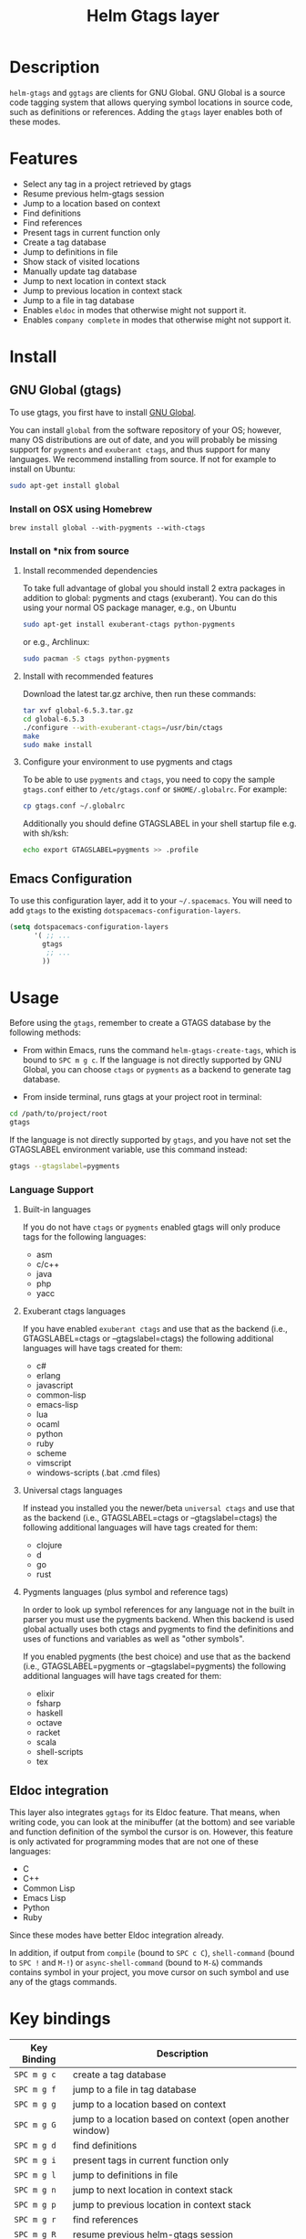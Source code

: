 #+TITLE: Helm Gtags layer

* Table of Contents                                          :TOC_4_gh:noexport:
 - [[#description][Description]]
 - [[#features][Features]]
 - [[#install][Install]]
   - [[#gnu-global-gtags][GNU Global (gtags)]]
     - [[#install-on-osx-using-homebrew][Install on OSX using Homebrew]]
     - [[#install-on-nix-from-source][Install on *nix from source]]
       - [[#install-recommended-dependencies][Install recommended dependencies]]
       - [[#install-with-recommended-features][Install with recommended features]]
       - [[#configure-your-environment-to-use-pygments-and-ctags][Configure your environment to use pygments and ctags]]
   - [[#emacs-configuration][Emacs Configuration]]
 - [[#usage][Usage]]
     - [[#language-support][Language Support]]
       - [[#built-in-languages][Built-in languages]]
       - [[#exuberant-ctags-languages][Exuberant ctags languages]]
       - [[#universal-ctags-languages][Universal ctags languages]]
       - [[#pygments-languages-plus-symbol-and-reference-tags][Pygments languages (plus symbol and reference tags)]]
   - [[#eldoc-integration][Eldoc integration]]
 - [[#key-bindings][Key bindings]]

* Description
=helm-gtags= and =ggtags= are clients for GNU Global. GNU Global is a source
code tagging system that allows querying symbol locations in source code, such
as definitions or references. Adding the =gtags= layer enables both of these
modes.

* Features

- Select any tag in a project retrieved by gtags
- Resume previous helm-gtags session
- Jump to a location based on context
- Find definitions
- Find references
- Present tags in current function only
- Create a tag database
- Jump to definitions in file
- Show stack of visited locations
- Manually update tag database
- Jump to next location in context stack
- Jump to previous location in context stack
- Jump to a file in tag database
- Enables =eldoc= in modes that otherwise might not support it.
- Enables =company complete= in modes that otherwise might not support it.

* Install

** GNU Global (gtags)
To use gtags, you first have to install [[https://www.gnu.org/software/global/download.html][GNU Global]].

You can install =global= from the software repository of your OS; however, many
OS distributions are out of date, and you will probably be missing support for
=pygments= and =exuberant ctags=, and thus support for many languages. We
recommend installing from source. If not for example to install on Ubuntu:

#+begin_src sh
  sudo apt-get install global
#+end_src

*** Install on OSX using Homebrew

#+begin_src sh options
  brew install global --with-pygments --with-ctags
#+end_src

*** Install on *nix from source
**** Install recommended dependencies
To take full advantage of global you should install 2 extra packages in
addition to global: pygments and ctags (exuberant). You can do this using
your normal OS package manager, e.g., on Ubuntu

#+BEGIN_SRC sh
  sudo apt-get install exuberant-ctags python-pygments
#+END_SRC

or e.g., Archlinux:

#+BEGIN_SRC sh
  sudo pacman -S ctags python-pygments
#+END_SRC

**** Install with recommended features
Download the latest tar.gz archive, then run these commands:

#+BEGIN_SRC sh
  tar xvf global-6.5.3.tar.gz
  cd global-6.5.3
  ./configure --with-exuberant-ctags=/usr/bin/ctags
  make
  sudo make install
#+END_SRC

**** Configure your environment to use pygments and ctags
To be able to use =pygments= and =ctags=, you need to copy the sample
=gtags.conf= either to =/etc/gtags.conf= or =$HOME/.globalrc=. For example:

#+begin_src sh
  cp gtags.conf ~/.globalrc
#+end_src

Additionally you should define GTAGSLABEL in your shell startup file e.g.
with sh/ksh:

#+begin_src sh
  echo export GTAGSLABEL=pygments >> .profile
#+end_src

** Emacs Configuration
To use this configuration layer, add it to your =~/.spacemacs=. You
will need to add =gtags= to the existing =dotspacemacs-configuration-layers=.

#+begin_src emacs-lisp
  (setq dotspacemacs-configuration-layers
        '( ;; ...
          gtags
           ;; ...
          ))
#+end_src

* Usage

Before using the =gtags=, remember to create a GTAGS database by the following
methods:

- From within Emacs, runs the command =helm-gtags-create-tags=, which is bound
  to ~SPC m g c~. If the language is not directly supported by GNU Global, you
  can choose =ctags= or =pygments= as a backend to generate tag database.

- From inside terminal, runs gtags at your project root in terminal:

#+BEGIN_SRC sh
  cd /path/to/project/root
  gtags
#+END_SRC

If the language is not directly supported by =gtags=, and you have not set the
GTAGSLABEL environment variable, use this command instead:

#+BEGIN_SRC sh
  gtags --gtagslabel=pygments
#+END_SRC

*** Language Support
**** Built-in languages
If you do not have =ctags= or =pygments= enabled gtags will only produce
tags for the following languages:

- asm
- c/c++
- java
- php
- yacc

**** Exuberant ctags languages
If you have enabled =exuberant ctags= and use that as the backend (i.e.,
GTAGSLABEL=ctags or --gtagslabel=ctags) the following additional languages
will have tags created for them:

- c#
- erlang
- javascript
- common-lisp
- emacs-lisp
- lua
- ocaml
- python
- ruby
- scheme
- vimscript
- windows-scripts (.bat .cmd files)

**** Universal ctags languages
If instead you installed you the newer/beta =universal ctags= and use that
as the backend (i.e., GTAGSLABEL=ctags or --gtagslabel=ctags) the following
additional languages will have tags created for them:

- clojure
- d
- go
- rust

**** Pygments languages (plus symbol and reference tags)
In order to look up symbol references for any language not in the built in
parser you must use the pygments backend. When this backend is used global
actually uses both ctags and pygments to find the definitions and uses of
functions and variables as well as "other symbols".

If you enabled pygments (the best choice) and use that as the backend (i.e.,
GTAGSLABEL=pygments or --gtagslabel=pygments) the following additional
languages will have tags created for them:

- elixir
- fsharp
- haskell
- octave
- racket
- scala
- shell-scripts
- tex

** Eldoc integration
This layer also integrates =ggtags= for its Eldoc feature. That means, when
writing code, you can look at the minibuffer (at the bottom) and see variable
and function definition of the symbol the cursor is on. However, this feature is
only activated for programming modes that are not one of these languages:

- C
- C++
- Common Lisp
- Emacs Lisp
- Python
- Ruby

Since these modes have better Eldoc integration already.

In addition, if output from =compile= (bound to ~SPC c C~), =shell-command=
(bound to ~SPC !~ and ~M-!~) or =async-shell-command= (bound to ~M-&~) commands
contains symbol in your project, you move cursor on such symbol and use any of
the gtags commands.

* Key bindings

| Key Binding | Description                                               |
|-------------+-----------------------------------------------------------|
| ~SPC m g c~ | create a tag database                                     |
| ~SPC m g f~ | jump to a file in tag database                            |
| ~SPC m g g~ | jump to a location based on context                       |
| ~SPC m g G~ | jump to a location based on context (open another window) |
| ~SPC m g d~ | find definitions                                          |
| ~SPC m g i~ | present tags in current function only                     |
| ~SPC m g l~ | jump to definitions in file                               |
| ~SPC m g n~ | jump to next location in context stack                    |
| ~SPC m g p~ | jump to previous location in context stack                |
| ~SPC m g r~ | find references                                           |
| ~SPC m g R~ | resume previous helm-gtags session                        |
| ~SPC m g s~ | select any tag in a project retrieved by gtags            |
| ~SPC m g S~ | show stack of visited locations                           |
| ~SPC m g u~ | manually update tag database                              |
